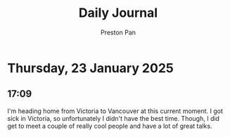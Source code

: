 #+TITLE: Daily Journal
#+STARTUP: showeverything
#+DESCRIPTION: My daily journal entry
#+AUTHOR: Preston Pan
#+HTML_HEAD: <link rel="stylesheet" type="text/css" href="../style.css" />
#+html_head: <script src="https://polyfill.io/v3/polyfill.min.js?features=es6"></script>
#+html_head: <script id="MathJax-script" async src="https://cdn.jsdelivr.net/npm/mathjax@3/es5/tex-mml-chtml.js"></script>
#+options: broken-links:t
* Thursday, 23 January 2025
** 17:09 
I'm heading home from Victoria to Vancouver at this current moment. I
got sick in Victoria, so unfortunately I didn't have the best
time. Though, I did get to meet a couple of really cool people and
have a lot of great talks.
